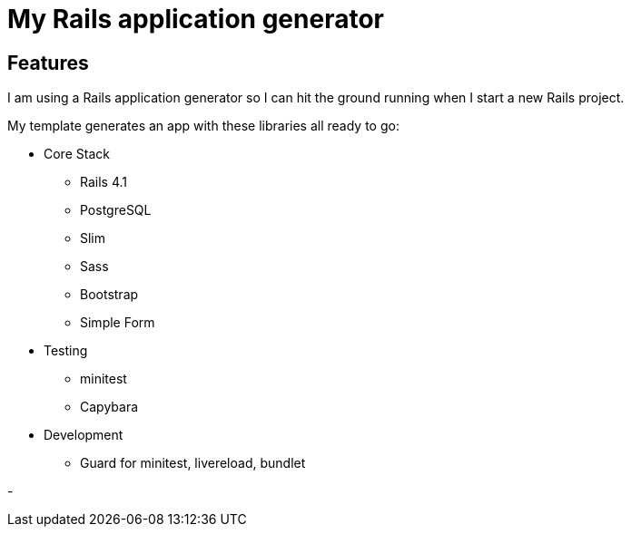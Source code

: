 = My Rails application generator

== Features

I am using a Rails application generator 
so I can hit the ground running when I start a new Rails project.

My template generates an app with these libraries all ready to go:

- Core Stack
* Rails 4.1
* PostgreSQL
* Slim
* Sass
* Bootstrap
* Simple Form

- Testing
* minitest 
* Capybara
//* Poltergeist

- Development
* Guard for minitest, livereload, bundlet
//* Foreman, Simplecov, Cane, Awesome Print, Mailcatcher


- 
